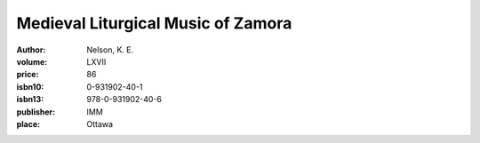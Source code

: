 Medieval Liturgical Music of Zamora
===================================

:author: Nelson, K. E.
:volume: LXVII
:price: 86
:isbn10: 0-931902-40-1
:isbn13: 978-0-931902-40-6
:publisher: IMM
:place: Ottawa
